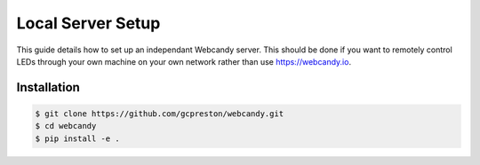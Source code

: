 ***************************
Local Server Setup
***************************
This guide details how to set up an independant Webcandy server. This should be
done if you want to remotely control LEDs through your own machine on your own
network rather than use https://webcandy.io.

Installation
============
.. code-block:: bash

    $ git clone https://github.com/gcpreston/webcandy.git
    $ cd webcandy
    $ pip install -e .
